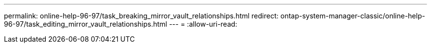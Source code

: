 ---
permalink: online-help-96-97/task_breaking_mirror_vault_relationships.html 
redirect: ontap-system-manager-classic/online-help-96-97/task_editing_mirror_vault_relationships.html 
---
= 
:allow-uri-read: 


